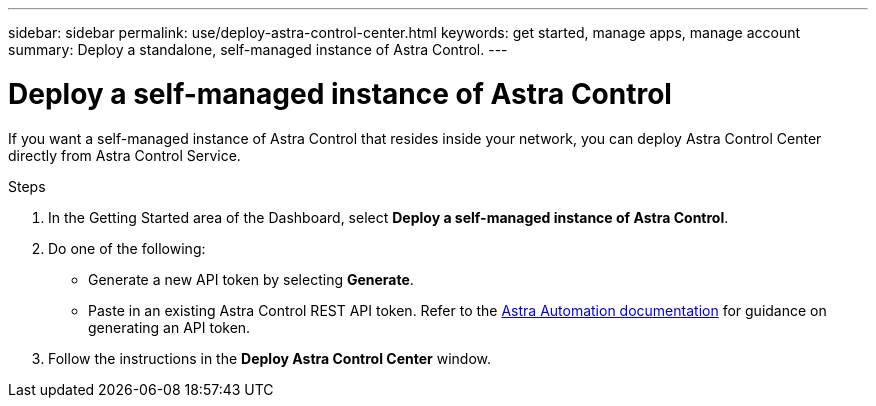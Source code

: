 ---
sidebar: sidebar
permalink: use/deploy-astra-control-center.html
keywords: get started, manage apps, manage account
summary: Deploy a standalone, self-managed instance of Astra Control.
---

= Deploy a self-managed instance of Astra Control
:hardbreaks:
:icons: font
:imagesdir: ../media/use/

[.lead]
If you want a self-managed instance of Astra Control that resides inside your network, you can deploy Astra Control Center directly from Astra Control Service.

.Steps

. In the Getting Started area of the Dashboard, select *Deploy a self-managed instance of Astra Control*.
. Do one of the following:
    * Generate a new API token by selecting *Generate*.
    * Paste in an existing Astra Control REST API token. Refer to the https://docs.netapp.com/us-en/astra-automation/get-started/get_api_token.html[Astra Automation documentation^] for guidance on generating an API token.
. Follow the instructions in the *Deploy Astra Control Center* window.


